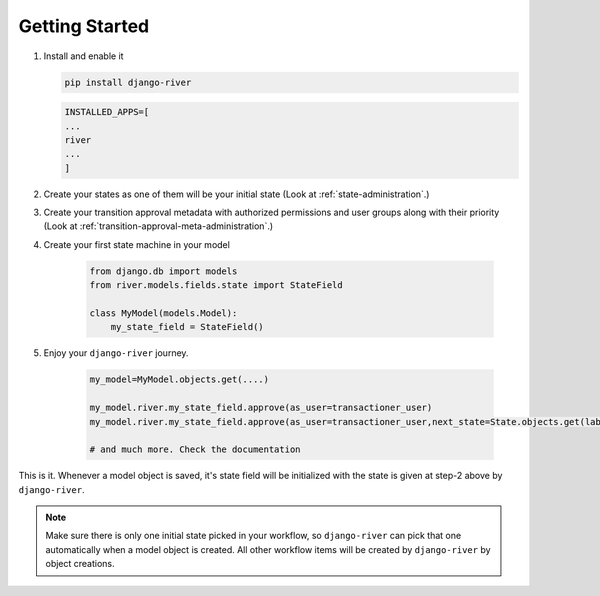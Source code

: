 .. _getting-started:

Getting Started
===============
1. Install and enable it

   .. code:: bash

       pip install django-river

   .. code:: python

       INSTALLED_APPS=[
       ...
       river
       ...
       ]

2. Create your states as one of them will be your initial state (Look at :ref:`state-administration`.)
3. Create your transition approval metadata with authorized permissions and user groups along with their priority (Look at :ref:`transition-approval-meta-administration`.)
4. Create your first state machine in your model

    .. code:: python

        from django.db import models
        from river.models.fields.state import StateField

        class MyModel(models.Model):
            my_state_field = StateField()

5. Enjoy your ``django-river`` journey.

    .. code-block:: python

        my_model=MyModel.objects.get(....)
        
        my_model.river.my_state_field.approve(as_user=transactioner_user)
        my_model.river.my_state_field.approve(as_user=transactioner_user,next_state=State.objects.get(label='re-opened'))

        # and much more. Check the documentation

This is it. Whenever a model object is saved, it's state field will be initialized with the 
state is given at step-2 above by ``django-river``.

.. note:: 
    Make sure there is only one initial state picked in your workflow, so ``django-river`` can pick that one automatically 
    when a model object is created. All other workflow items will be created by ``django-river`` by object creations.